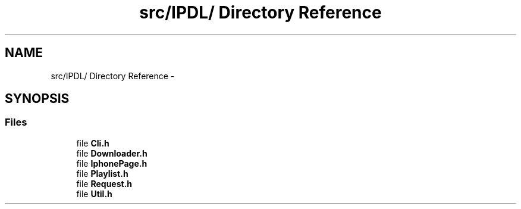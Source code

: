.TH "src/IPDL/ Directory Reference" 3 "26 Dec 2010" "Version 0.0.1" "airplug-provider-iplayer" \" -*- nroff -*-
.ad l
.nh
.SH NAME
src/IPDL/ Directory Reference \- 
.SH SYNOPSIS
.br
.PP
.SS "Files"

.in +1c
.ti -1c
.RI "file \fBCli.h\fP"
.br
.ti -1c
.RI "file \fBDownloader.h\fP"
.br
.ti -1c
.RI "file \fBIphonePage.h\fP"
.br
.ti -1c
.RI "file \fBPlaylist.h\fP"
.br
.ti -1c
.RI "file \fBRequest.h\fP"
.br
.ti -1c
.RI "file \fBUtil.h\fP"
.br
.in -1c
